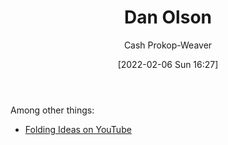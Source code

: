 :PROPERTIES:
:ID:       cfeb6969-326d-4804-a08c-d232cbd40369
:LAST_MODIFIED: [2023-09-05 Tue 20:16]
:END:
#+title: Dan Olson
#+hugo_custom_front_matter: :slug "cfeb6969-326d-4804-a08c-d232cbd40369"
#+author: Cash Prokop-Weaver
#+date: [2022-02-06 Sun 16:27]
#+filetags: :person:

Among other things:

- [[https://www.youtube.com/channel/UCyNtlmLB73-7gtlBz00XOQQ][Folding Ideas on YouTube]]
* Flashcards :noexport:
:PROPERTIES:
:ANKI_DECK: Default
:END:

